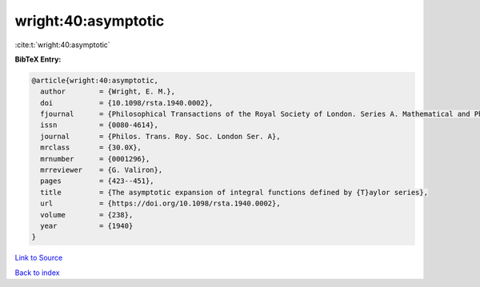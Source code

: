 wright:40:asymptotic
====================

:cite:t:`wright:40:asymptotic`

**BibTeX Entry:**

.. code-block:: bibtex

   @article{wright:40:asymptotic,
     author        = {Wright, E. M.},
     doi           = {10.1098/rsta.1940.0002},
     fjournal      = {Philosophical Transactions of the Royal Society of London. Series A. Mathematical and Physical Sciences},
     issn          = {0080-4614},
     journal       = {Philos. Trans. Roy. Soc. London Ser. A},
     mrclass       = {30.0X},
     mrnumber      = {0001296},
     mrreviewer    = {G. Valiron},
     pages         = {423--451},
     title         = {The asymptotic expansion of integral functions defined by {T}aylor series},
     url           = {https://doi.org/10.1098/rsta.1940.0002},
     volume        = {238},
     year          = {1940}
   }

`Link to Source <https://doi.org/10.1098/rsta.1940.0002},>`_


`Back to index <../By-Cite-Keys.html>`_
